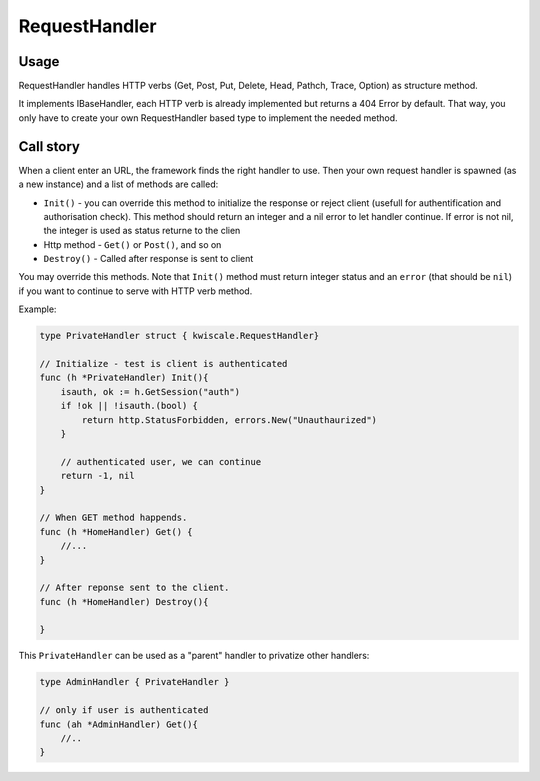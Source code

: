 RequestHandler
==============

Usage
-----

RequestHandler handles HTTP verbs (Get, Post, Put, Delete, Head, Pathch,
Trace, Option) as structure method.

It implements IBaseHandler, each HTTP verb is already implemented but
returns a 404 Error by default. That way, you only have to create your
own RequestHandler based type to implement the needed method.

Call story
----------

When a client enter an URL, the framework finds the right handler to
use. Then your own request handler is spawned (as a new instance) and a
list of methods are called:

-  ``Init()`` - you can override this method to initialize the response
   or reject client (usefull for authentification and authorisation
   check). This method should return an integer and a nil error to let
   handler continue. If error is not nil, the integer is used as status
   returne to the clien
-  Http method - ``Get()`` or ``Post()``, and so on
-  ``Destroy()`` - Called after response is sent to client

You may override this methods. Note that ``Init()`` method must return
integer status and an ``error`` (that should be ``nil``) if you want to
continue to serve with HTTP verb method.

Example:

.. code-block:: go

    type PrivateHandler struct { kwiscale.RequestHandler}

    // Initialize - test is client is authenticated 
    func (h *PrivateHandler) Init(){
        isauth, ok := h.GetSession("auth")
        if !ok || !isauth.(bool) {
            return http.StatusForbidden, errors.New("Unauthaurized")
        }

        // authenticated user, we can continue
        return -1, nil
    }

    // When GET method happends.
    func (h *HomeHandler) Get() {
        //...
    }

    // After reponse sent to the client.
    func (h *HomeHandler) Destroy(){

    }

This ``PrivateHandler`` can be used as a "parent" handler to privatize
other handlers:

.. code-block:: go


    type AdminHandler { PrivateHandler }

    // only if user is authenticated
    func (ah *AdminHandler) Get(){
        //..
    }

